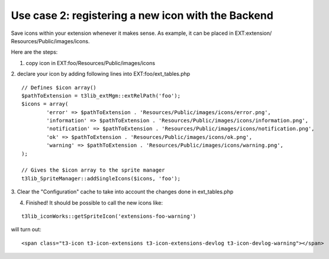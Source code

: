 ﻿

.. ==================================================
.. FOR YOUR INFORMATION
.. --------------------------------------------------
.. -*- coding: utf-8 -*- with BOM.

.. ==================================================
.. DEFINE SOME TEXTROLES
.. --------------------------------------------------
.. role::   underline
.. role::   typoscript(code)
.. role::   ts(typoscript)
   :class:  typoscript
.. role::   php(code)


Use case 2: registering a new icon with the Backend
^^^^^^^^^^^^^^^^^^^^^^^^^^^^^^^^^^^^^^^^^^^^^^^^^^^

Save icons within your extension whenever it makes sense. As example,
it can be placed in EXT:extension/ Resources/Public/images/icons.

Here are the steps:

1. copy icon in EXT:foo/Resources/Public/images/icons

2. declare your icon by adding following lines into
EXT:foo/ext\_tables.php

::

   // Defines $icon array()
   $pathToExtension = t3lib_extMgm::extRelPath('foo');
   $icons = array(
           'error' => $pathToExtension . 'Resources/Public/images/icons/error.png',
           'information' => $pathToExtension . 'Resources/Public/images/icons/information.png',
           'notification' => $pathToExtension . 'Resources/Public/images/icons/notification.png',
           'ok' => $pathToExtension . 'Resources/Public/images/icons/ok.png',
           'warning' => $pathToExtension . 'Resources/Public/images/icons/warning.png',
   );
   
   // Gives the $icon array to the sprite manager
   t3lib_SpriteManager::addSingleIcons($icons, 'foo');

3. Clear the "Configuration" cache to take into account the changes
done in ext\_tables.php

4. Finished! It should be possible to call the new icons like:

::

   t3lib_iconWorks::getSpriteIcon('extensions-foo-warning')

will turn out:

::

   <span class="t3-icon t3-icon-extensions t3-icon-extensions-devlog t3-icon-devlog-warning"></span>

